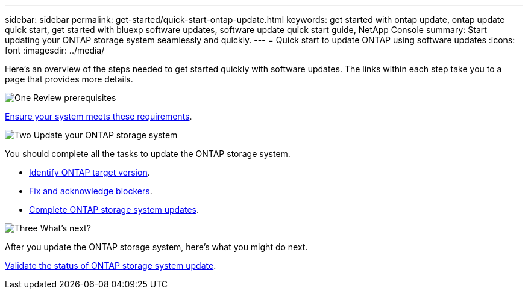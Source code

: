 ---
sidebar: sidebar
permalink: get-started/quick-start-ontap-update.html
keywords: get started with ontap update, ontap update quick start, get started with bluexp software updates, software update quick start guide, NetApp Console
summary: Start updating your ONTAP storage system seamlessly and quickly.
---
= Quick start to update ONTAP using software updates
:icons: font
:imagesdir: ../media/

[.lead]
Here's an overview of the steps needed to get started quickly with software updates. The links within each step take you to a page that provides more details.

.image:https://raw.githubusercontent.com/NetAppDocs/common/main/media/number-1.png[One] Review prerequisites 

[role="quick-margin-para"]
link:../get-started/prerequisites-ontap-update.html[Ensure your system meets these requirements].
 

.image:https://raw.githubusercontent.com/NetAppDocs/common/main/media/number-2.png[Two] Update your ONTAP storage system

[role="quick-margin-para"]
You should complete all the tasks to update the ONTAP storage system.

[role="quick-margin-list"]
* link:../ONTAP/choose-ontap-910-later.html[Identify ONTAP target version].
* link:../ONTAP/fix-blockers-warnings.html[Fix and acknowledge blockers].
* link:../ONTAP/update-storage-system.html[ Complete ONTAP storage system updates].

.image:https://raw.githubusercontent.com/NetAppDocs/common/main/media/number-3.png[Three] What's next?

[role="quick-margin-para"]
After you update the ONTAP storage system, here's what you might do next. 

[role="quick-margin-para"]
link:../ONTAP/validate-storage-system-update.html[Validate the status of ONTAP storage system update].


